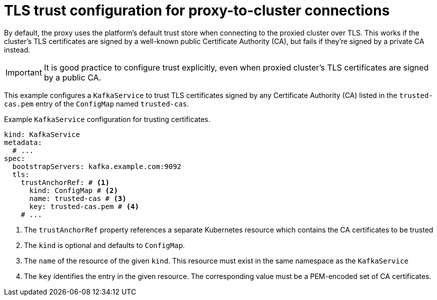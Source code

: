 // file included in the following:
//
// kroxylicious-operator/_assemblies/assembly-operator-secure-proxy-broker-connection.adoc

[id='con-configuring-kafkaservice-trust-{context}']
= TLS trust configuration for proxy-to-cluster connections

[role="_abstract"]
By default, the proxy uses the platform's default trust store when connecting to the proxied cluster over TLS.  
This works if the cluster's TLS certificates are signed by a well-known public Certificate Authority (CA), but fails if they’re signed by a private CA instead.

IMPORTANT: It is good practice to configure trust explicitly, even when proxied cluster's TLS certificates are signed by a public CA.

This example configures a `KafkaService` to trust TLS certificates signed by any Certificate Authority (CA) listed in the `trusted-cas.pem` entry of the `ConfigMap` named `trusted-cas`.

.Example `KafkaService` configuration for trusting certificates.
[source,yaml]
----
kind: KafkaService
metadata:
  # ...
spec:
  bootstrapServers: kafka.example.com:9092
  tls:
    trustAnchorRef: # <1>
      kind: ConfigMap # <2>
      name: trusted-cas # <3>
      key: trusted-cas.pem # <4>
    # ...
----
<1> The `trustAnchorRef` property references a separate Kubernetes resource which contains the CA certificates to be trusted
<2> The `kind` is optional and defaults to `ConfigMap`.
<3> The `name` of the resource of the given `kind`. This resource must exist in the same namespace as the `KafkaService`
<4> The `key` identifies the entry in the given resource. The corresponding value must be a PEM-encoded set of CA certificates.